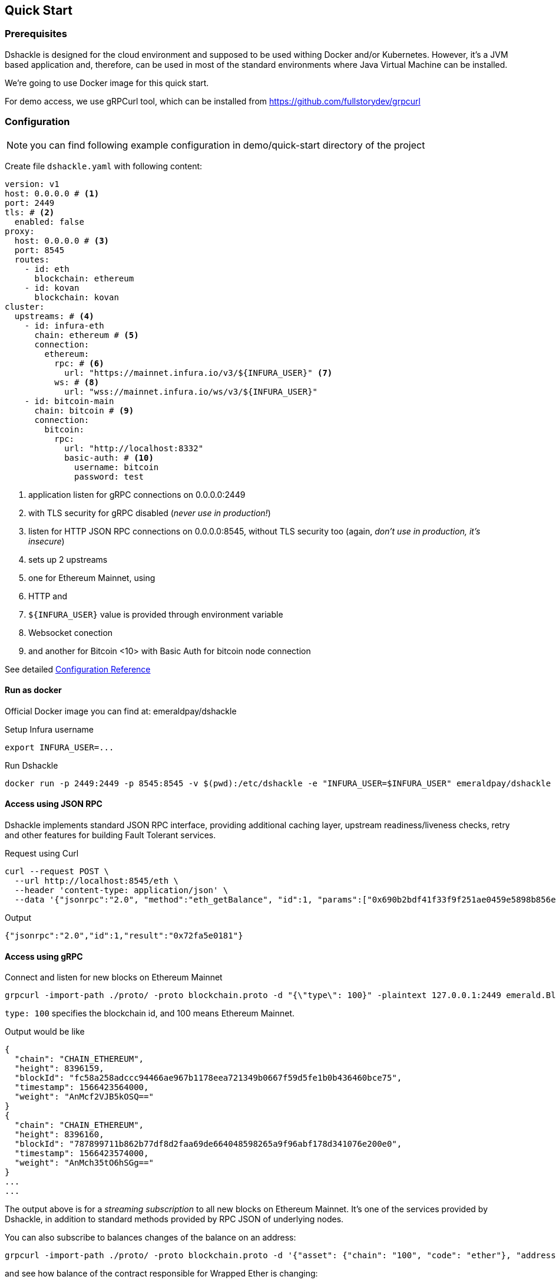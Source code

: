 == Quick Start

=== Prerequisites

Dshackle is designed for the cloud environment and supposed to be used withing Docker and/or Kubernetes. However, it's a JVM
based application and, therefore, can be used in most of the standard environments where Java Virtual Machine can be installed.

We're going to use Docker image for this quick start.

For demo access, we use gRPCurl tool, which can be installed from https://github.com/fullstorydev/grpcurl

=== Configuration

NOTE: you can find following example configuration in demo/quick-start directory of the project

Create file `dshackle.yaml` with following content:
[source,yaml]
----
version: v1
host: 0.0.0.0 # <1>
port: 2449
tls: # <2>
  enabled: false
proxy:
  host: 0.0.0.0 # <3>
  port: 8545
  routes:
    - id: eth
      blockchain: ethereum
    - id: kovan
      blockchain: kovan
cluster:
  upstreams: # <4>
    - id: infura-eth
      chain: ethereum # <5>
      connection:
        ethereum:
          rpc: # <6>
            url: "https://mainnet.infura.io/v3/${INFURA_USER}" <7>
          ws: # <8>
            url: "wss://mainnet.infura.io/ws/v3/${INFURA_USER}"
    - id: bitcoin-main
      chain: bitcoin # <9>
      connection:
        bitcoin:
          rpc:
            url: "http://localhost:8332"
            basic-auth: # <10>
              username: bitcoin
              password: test
----
<1> application listen for gRPC connections on 0.0.0.0:2449
<2> with TLS security for gRPC disabled (_never use in production!_)
<3> listen for HTTP JSON RPC connections on 0.0.0.0:8545, without TLS security too (again, _don't use in production, it's insecure_)
<4> sets up 2 upstreams
<5> one for Ethereum Mainnet, using
<6> HTTP and
<7> `${INFURA_USER}` value is provided through environment variable
<8> Websocket conection
<9> and another for Bitcoin <10> with Basic Auth for bitcoin node connection


See detailed link:reference-configuration.adoc[Configuration Reference]

==== Run as docker

Official Docker image you can find at: emeraldpay/dshackle

.Setup Infura username
[source,bash]
----
export INFURA_USER=...
----

.Run Dshackle
[source,bash]
----
docker run -p 2449:2449 -p 8545:8545 -v $(pwd):/etc/dshackle -e "INFURA_USER=$INFURA_USER" emeraldpay/dshackle
----

==== Access using JSON RPC

Dshackle implements standard JSON RPC interface, providing additional caching layer, upstream readiness/liveness checks, retry and other features for building Fault Tolerant services.

.Request using Curl
[source,bash]
----
curl --request POST \
  --url http://localhost:8545/eth \
  --header 'content-type: application/json' \
  --data '{"jsonrpc":"2.0", "method":"eth_getBalance", "id":1, "params":["0x690b2bdf41f33f9f251ae0459e5898b856ed96be", "latest"]}'
----

.Output
[source,bash]
----
{"jsonrpc":"2.0","id":1,"result":"0x72fa5e0181"}
----

==== Access using gRPC

.Connect and listen for new blocks on Ethereum Mainnet
[source,bash]
----
grpcurl -import-path ./proto/ -proto blockchain.proto -d "{\"type\": 100}" -plaintext 127.0.0.1:2449 emerald.Blockchain/SubscribeHead
----

`type: 100` specifies the blockchain id, and 100 means Ethereum Mainnet.

.Output would be like
----
{
  "chain": "CHAIN_ETHEREUM",
  "height": 8396159,
  "blockId": "fc58a258adccc94466ae967b1178eea721349b0667f59d5fe1b0b436460bce75",
  "timestamp": 1566423564000,
  "weight": "AnMcf2VJB5kOSQ=="
}
{
  "chain": "CHAIN_ETHEREUM",
  "height": 8396160,
  "blockId": "787899711b862b77df8d2faa69de664048598265a9f96abf178d341076e200e0",
  "timestamp": 1566423574000,
  "weight": "AnMch35tO6hSGg=="
}
...
...
----

The output above is for a _streaming subscription_ to all new blocks on Ethereum Mainnet.
It's one of the services provided by Dshackle, in addition to standard methods provided by RPC JSON of underlying nodes.

.You can also subscribe to balances changes of the balance on an address:
[source,bash]
----
grpcurl -import-path ./proto/ -proto blockchain.proto -d '{"asset": {"chain": "100", "code": "ether"}, "address": {"address_single": {"address": "0xc02aaa39b223fe8d0a0e5c4f27ead9083c756cc2"}}}' -plaintext 127.0.0.1:2449 emerald.Blockchain/SubscribeBalance
----

.and see how balance of the contract responsible for Wrapped Ether is changing:
----
{
  "asset": {
    "chain": "CHAIN_ETHEREUM",
    "code": "ETHER"
  },
  "address": {
    "address": "0xc02aaa39b223fe8d0a0e5c4f27ead9083c756cc2"
  },
  "balance": "2410941696896999943701015"
}
{
  "asset": {
    "chain": "CHAIN_ETHEREUM",
    "code": "ETHER"
  },
  "address": {
    "address": "0xc02aaa39b223fe8d0a0e5c4f27ead9083c756cc2"
  },
  "balance": "2410930748488073834320430"
}
...
----

See other enhanced methods in the link:06-methods.adoc[Documentation for Enhanced Methods]